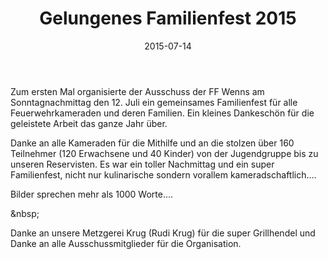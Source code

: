 #+TITLE: Gelungenes Familienfest 2015
#+DATE: 2015-07-14
#+FACEBOOK_URL: 

Zum ersten Mal organisierte der Ausschuss der FF Wenns am Sonntagnachmittag den 12. Juli ein gemeinsames Familienfest für alle Feuerwehrkameraden und deren Familien. Ein kleines Dankeschön für die geleistete Arbeit das ganze Jahr über.

Danke an alle Kameraden für die Mithilfe und an die stolzen über 160 Teilnehmer (120 Erwachsene und 40 Kinder) von der Jugendgruppe bis zu unseren Reservisten. Es war ein toller Nachmittag und ein super Familienfest, nicht nur kulinarische sondern vorallem kameradschaftlich....

Bilder sprechen mehr als 1000 Worte....

&nbsp;

Danke an unsere Metzgerei Krug (Rudi Krug) für die super Grillhendel und Danke an alle Ausschussmitglieder für die Organisation.
